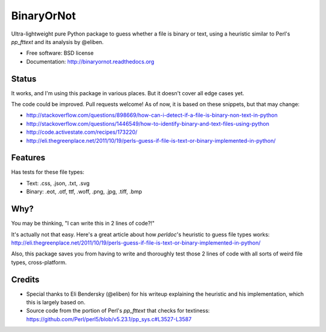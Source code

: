 =============================
BinaryOrNot
=============================

.. image:: https://badge.fury.io/py/binaryornot.png
    :target: http://badge.fury.io/py/binaryornot
    
.. image:: https://travis-ci.org/audreyr/binaryornot.png?branch=master
        :target: https://travis-ci.org/audreyr/binaryornot

.. image:: https://pypip.in/d/binaryornot/badge.png
        :target: https://crate.io/packages/binaryornot?version=latest


Ultra-lightweight pure Python package to guess whether a file is binary or text,
using a heuristic similar to Perl's `pp_fttext` and its analysis by @eliben.

* Free software: BSD license
* Documentation: http://binaryornot.readthedocs.org

Status
------

It works, and I'm using this package in various places. But it doesn't cover all edge cases yet.

The code could be improved. Pull requests welcome! As of now, it is based on these snippets, but that may change:

* http://stackoverflow.com/questions/898669/how-can-i-detect-if-a-file-is-binary-non-text-in-python
* http://stackoverflow.com/questions/1446549/how-to-identify-binary-and-text-files-using-python
* http://code.activestate.com/recipes/173220/
* http://eli.thegreenplace.net/2011/10/19/perls-guess-if-file-is-text-or-binary-implemented-in-python/

Features
--------

Has tests for these file types:

* Text: .css, .json, .txt, .svg
* Binary: .eot, .otf, ttf, .woff, .png, .jpg, .tiff, .bmp

Why?
----

You may be thinking, "I can write this in 2 lines of code?!"

It's actually not that easy. Here's a great article about how *perldoc*'s
heuristic to guess file types works: http://eli.thegreenplace.net/2011/10/19/perls-guess-if-file-is-text-or-binary-implemented-in-python/

Also, this package saves you from having to write and thoroughly test
those 2 lines of code with all sorts of weird file types, cross-platform.

Credits
-------

* Special thanks to Eli Bendersky (@eliben) for his writeup explaining the heuristic and his implementation, which this is largely based on.
* Source code from the portion of Perl's `pp_fttext` that checks for textiness: https://github.com/Perl/perl5/blob/v5.23.1/pp_sys.c#L3527-L3587
